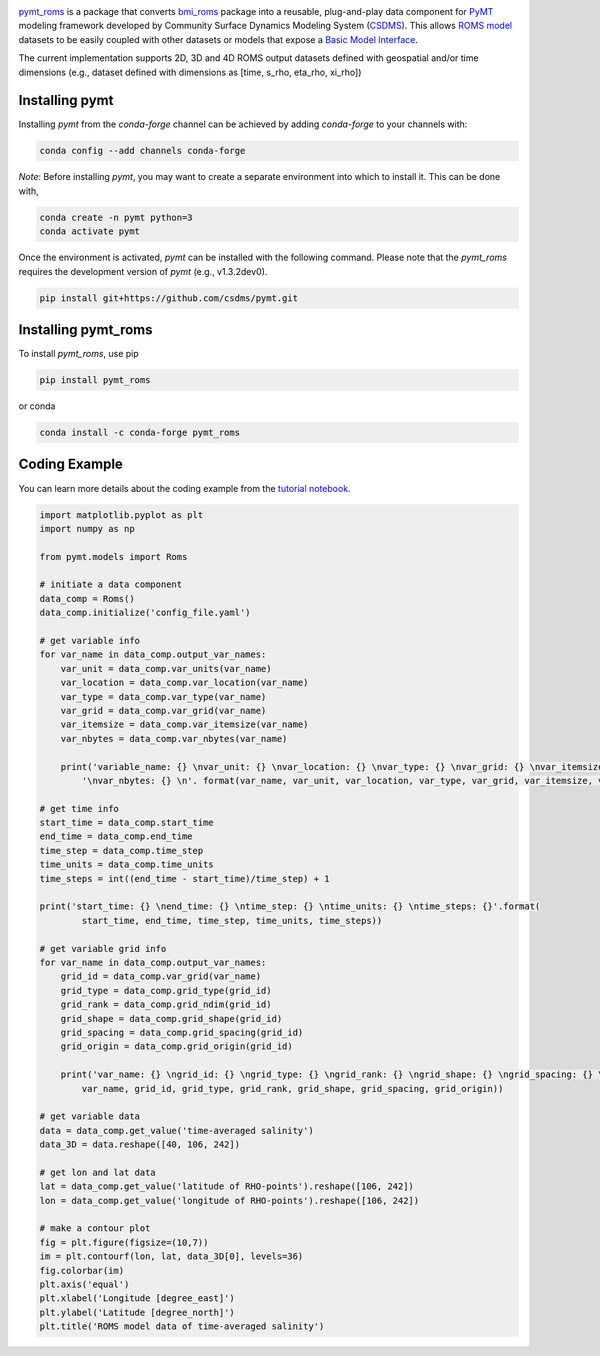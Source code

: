 .. image:: _static/logo.png
    :align: center
    :scale: 16%
    :alt: pymt_roms
    :target: https://pymt-roms.readthedocs.io/en/latest/


`pymt_roms <https://github.com/gantian127/pymt_roms/>`_ is a package that converts
`bmi_roms <https://github.com/gantian127/bmi_roms>`_ package into a reusable,
plug-and-play data component for `PyMT <https://pymt.readthedocs.io/en/latest/?badge=latest>`_ modeling framework
developed by Community Surface Dynamics Modeling System (`CSDMS <https://csdms.colorado.edu/wiki/Main_Page>`_).
This allows `ROMS model <https://www.myroms.org/>`_ datasets
to be easily coupled with other datasets or models that expose a `Basic Model Interface <https://bmi.readthedocs.io/en/latest/>`_.

The current implementation supports 2D, 3D and 4D ROMS output datasets defined with geospatial and/or time dimensions (e.g.,
dataset defined with dimensions as [time, s_rho, eta_rho, xi_rho])


---------------
Installing pymt
---------------

Installing `pymt` from the `conda-forge` channel can be achieved by adding
`conda-forge` to your channels with:

.. code::

  conda config --add channels conda-forge

*Note*: Before installing `pymt`, you may want to create a separate environment
into which to install it. This can be done with,

.. code::

  conda create -n pymt python=3
  conda activate pymt

.. Once the `conda-forge` channel has been enabled, `pymt` can be installed with:

Once the environment is activated, `pymt` can be installed with the following command.
Please note that the `pymt_roms` requires the development version of `pymt` (e.g., v1.3.2dev0).

.. code::

    pip install git+https://github.com/csdms/pymt.git

..  conda install pymt

.. It is possible to list all of the versions of `pymt` available on your platform with:

.. .. code::

..  conda search pymt --channel conda-forge

--------------------
Installing pymt_roms
--------------------

To install `pymt_roms`, use pip

.. code::

  pip install pymt_roms

or conda

.. code::

  conda install -c conda-forge pymt_roms

--------------------
Coding Example
--------------------
You can learn more details about the coding example from the
`tutorial notebook <https://github.com/gantian127/pymt_roms/blob/master/notebooks/pymt_roms.ipynb>`_.

.. code-block:: python

    import matplotlib.pyplot as plt
    import numpy as np

    from pymt.models import Roms

    # initiate a data component
    data_comp = Roms()
    data_comp.initialize('config_file.yaml')

    # get variable info
    for var_name in data_comp.output_var_names:
        var_unit = data_comp.var_units(var_name)
        var_location = data_comp.var_location(var_name)
        var_type = data_comp.var_type(var_name)
        var_grid = data_comp.var_grid(var_name)
        var_itemsize = data_comp.var_itemsize(var_name)
        var_nbytes = data_comp.var_nbytes(var_name)

        print('variable_name: {} \nvar_unit: {} \nvar_location: {} \nvar_type: {} \nvar_grid: {} \nvar_itemsize: {}'
            '\nvar_nbytes: {} \n'. format(var_name, var_unit, var_location, var_type, var_grid, var_itemsize, var_nbytes))

    # get time info
    start_time = data_comp.start_time
    end_time = data_comp.end_time
    time_step = data_comp.time_step
    time_units = data_comp.time_units
    time_steps = int((end_time - start_time)/time_step) + 1

    print('start_time: {} \nend_time: {} \ntime_step: {} \ntime_units: {} \ntime_steps: {}'.format(
            start_time, end_time, time_step, time_units, time_steps))

    # get variable grid info
    for var_name in data_comp.output_var_names:
        grid_id = data_comp.var_grid(var_name)
        grid_type = data_comp.grid_type(grid_id)
        grid_rank = data_comp.grid_ndim(grid_id)
        grid_shape = data_comp.grid_shape(grid_id)
        grid_spacing = data_comp.grid_spacing(grid_id)
        grid_origin = data_comp.grid_origin(grid_id)

        print('var_name: {} \ngrid_id: {} \ngrid_type: {} \ngrid_rank: {} \ngrid_shape: {} \ngrid_spacing: {} \ngrid_origin: {} \n'.format(
            var_name, grid_id, grid_type, grid_rank, grid_shape, grid_spacing, grid_origin))

    # get variable data
    data = data_comp.get_value('time-averaged salinity')
    data_3D = data.reshape([40, 106, 242])

    # get lon and lat data
    lat = data_comp.get_value('latitude of RHO-points').reshape([106, 242])
    lon = data_comp.get_value('longitude of RHO-points').reshape([106, 242])

    # make a contour plot
    fig = plt.figure(figsize=(10,7))
    im = plt.contourf(lon, lat, data_3D[0], levels=36)
    fig.colorbar(im)
    plt.axis('equal')
    plt.xlabel('Longitude [degree_east]')
    plt.ylabel('Latitude [degree_north]')
    plt.title('ROMS model data of time-averaged salinity')

|tif_plot|

.. links:

.. |binder| image:: https://mybinder.org/badge_logo.svg
 :target: https://mybinder.org/v2/gh/gantian127/pymt_roms/master?filepath=notebooks%2Fpymt_roms.ipynb

.. |tif_plot| image:: _static/contour_plot.png